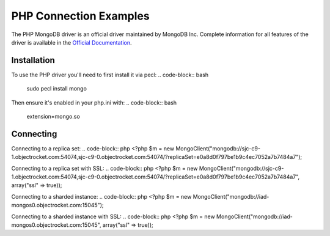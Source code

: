 PHP Connection Examples
=======================

The PHP MongoDB driver is an official driver maintained by MongoDB Inc. Complete information for all features of the driver is available in the `Official Documentation`_.


Installation
---------------
To use the PHP driver you'll need to first install it via pecl:
.. code-block:: bash
		sudo pecl install mongo

Then ensure it's enabled in your php.ini with:
.. code-block:: bash
		extension=mongo.so


Connecting
-------------
Connecting to a replica set:
.. code-block:: php
<?php
$m = new MongoClient("mongodb://sjc-c9-1.objectrocket.com:54074,sjc-c9-0.objectrocket.com:54074/?replicaSet=e0a8d0f797be1b9c4ec7052a7b7484a7");

Connecting to a replica set with SSL:
.. code-block:: php
<?php
$m = new MongoClient("mongodb://sjc-c9-1.objectrocket.com:54074,sjc-c9-0.objectrocket.com:54074/?replicaSet=e0a8d0f797be1b9c4ec7052a7b7484a7", array("ssl" => true));

Connecting to a sharded instance:
.. code-block:: php
<?php
$m = new MongoClient("mongodb://iad-mongos0.objectrocket.com:15045");

Connecting to a sharded instance with SSL:
.. code-block:: php
<?php
$m = new MongoClient("mongodb://iad-mongos0.objectrocket.com:15045", array("ssl" => true));


















.. _Official Documentation: http://docs.mongodb.org/ecosystem/drivers/php/

